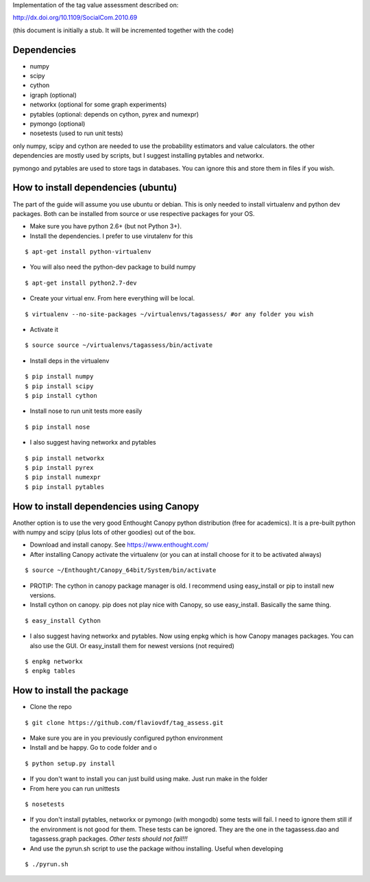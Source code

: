 Implementation of the tag value assessment described on:

http://dx.doi.org/10.1109/SocialCom.2010.69

(this document is initially a stub. It will be incremented together with the code)


Dependencies
============

* numpy
* scipy
* cython
* igraph (optional)
* networkx (optional for some graph experiments)
* pytables (optional: depends on cython, pyrex and numexpr)
* pymongo (optional)
* nosetests (used to run unit tests)

only numpy, scipy and cython are needed to use the probability estimators and value calculators.
the other dependencies are mostly used by scripts, but I suggest installing pytables and networkx.

pymongo and pytables are used to store tags in databases. You can ignore this and store them in files if you wish.

How to install dependencies (ubuntu)
====================================

The part of the guide will assume you use ubuntu or debian. This is only needed to install virtualenv and python dev
packages. Both can be installed from source or use respective packages for your OS. 

* Make sure you have python 2.6+ (but not Python 3+).
* Install the dependencies. I prefer to use virutalenv for this

::

$ apt-get install python-virtualenv

* You will also need the python-dev package to build numpy

::

$ apt-get install python2.7-dev

* Create your virtual env. From here everything will be local.

::

$ virtualenv --no-site-packages ~/virtualenvs/tagassess/ #or any folder you wish

* Activate it

::

$ source source ~/virtualenvs/tagassess/bin/activate

* Install deps in the virtualenv

::

$ pip install numpy
$ pip install scipy
$ pip install cython

* Install nose to run unit tests more easily

::

$ pip install nose

* I also suggest having networkx and pytables

::

$ pip install networkx
$ pip install pyrex
$ pip install numexpr
$ pip install pytables

How to install dependencies using Canopy
========================================

Another option is to use the very good Enthought Canopy python distribution (free for academics). 
It is a pre-built python with numpy and scipy (plus lots of other goodies) out of the box. 

* Download and install canopy. See https://www.enthought.com/
* After installing Canopy activate the virtualenv (or you can at install choose for it to be activated always)

::

$ source ~/Enthought/Canopy_64bit/System/bin/activate

* PROTIP: The cython in canopy package manager is old. I recommend using  easy_install or pip to install new versions.

* Install cython on canopy. pip does not play nice with Canopy, so use easy_install. Basically the same thing.

::

$ easy_install Cython

* I also suggest having networkx and pytables. Now using enpkg which is how Canopy manages packages. You can also 
  use the GUI. Or easy_install them for newest versions (not required)

::

$ enpkg networkx
$ enpkg tables


How to install the package
==========================

* Clone the repo

::

$ git clone https://github.com/flaviovdf/tag_assess.git

* Make sure you are in you previously configured python environment
* Install and be happy. Go to code folder and o

:: 

$ python setup.py install

* If you don't want to install you can just build using make. Just run make in the folder
* From here you can run unittests

:: 

$ nosetests

* If you don't install pytables, networkx or pymongo (with mongodb) some tests will fail. I need to ignore
  them still if the environment is not good for them. These tests can be ignored. They are the one in the 
  tagassess.dao and tagassess.graph packages. *Other tests should not fail!!!*

* And use the pyrun.sh script to use the package withou installing. Useful when developing

:: 

$ ./pyrun.sh

